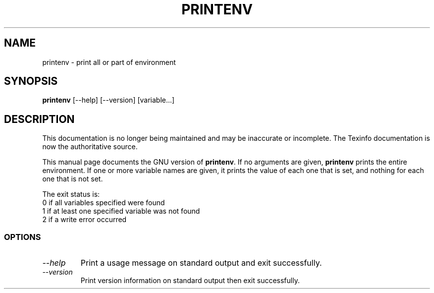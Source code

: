 .TH PRINTENV 1 "GNU Shell Utilities" "FSF" \" -*- nroff -*-
.SH NAME
printenv \- print all or part of environment
.SH SYNOPSIS
.B printenv
[\-\-help] [\-\-version] [variable...]
.SH DESCRIPTION
This documentation is no longer being maintained and may be inaccurate
or incomplete.  The Texinfo documentation is now the authoritative source.
.PP
This manual page
documents the GNU version of
.BR printenv .
If no arguments are given,
.B printenv
prints the entire environment.  If one or more variable names are
given, it prints the value of each one that is set, and nothing
for each one that is not set.
.PP
The exit status is:
.nf
0 if all variables specified were found
1 if at least one specified variable was not found
2 if a write error occurred
.SS OPTIONS
.TP
.I "\-\-help"
Print a usage message on standard output and exit successfully.
.TP
.I "\-\-version"
Print version information on standard output then exit successfully.
